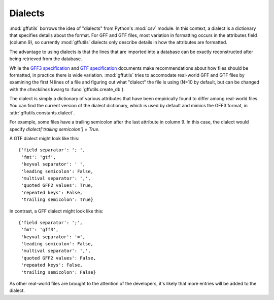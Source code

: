 .. _dialects:

Dialects
========
:mod:`gffutils` borrows the idea of "dialects" from Python's :mod:`csv` module.
In this context, a dialect is a dictionary that specifies details about the
format. For GFF and GTF files, most variation in formatting occurs in the
attributes field (column 9), so currently :mod:`gffutils` dialects only
describe details in how the attributes are formatted.

The advantage to using dialects is that the lines that are imported into
a database can be exactly reconstructed after being retrieved from the
database.

While the `GFF3 specification <http://www.sequenceontology.org/gff3.shtml>`_
and `GTF specification <http://mblab.wustl.edu/GTF22.html>`_ documents make
recommendations about how files should be formatted, in practice there is wide
variation.  :mod:`gffutils` tries to accomodate real-world GFF and GTF files by
examining the first N lines of a file and figuring out what "dialect" the file
is using (N=10 by default, but can be changed with the `checklines` kwarg to
:func:`gffutils.create_db`).

The dialect is simply a dictionary of various attributes that have been
empirically found to differ among real-world files.   You can find the current
version of the dialect dictionary, which is used by default and mimics the GFF3
format, in :attr:`gffutils.constants.dialect`.

For example, some files have a trailing semicolon after the last attribute in
column 9.  In this case, the dialect would specify `dialect['trailing
semicolon'] = True`.

A GTF dialect might look like this::

    {'field separator': '; ',
     'fmt': 'gtf',
     'keyval separator': ' ',
     'leading semicolon': False,
     'multival separator': ',',
     'quoted GFF2 values': True,
     'repeated keys': False,
     'trailing semicolon': True}

In contrast, a GFF dialect might look like this::

    {'field separator': ';',
     'fmt': 'gff3',
     'keyval separator': '=',
     'leading semicolon': False,
     'multival separator': ',',
     'quoted GFF2 values': False,
     'repeated keys': False,
     'trailing semicolon': False}

As other real-world files are brought to the attention of the developers, it's
likely that more entries will be added to the dialect.
